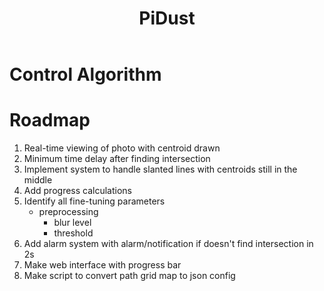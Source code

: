 #+title: PiDust

* Control Algorithm
* Roadmap
1. Real-time viewing of photo with centroid drawn
2. Minimum time delay after finding intersection
3. Implement system to handle slanted lines with centroids still in the middle
4. Add progress calculations
5. Identify all fine-tuning parameters
   - preprocessing
     - blur level
     - threshold
6. Add alarm system with alarm/notification if doesn't find intersection in 2s
7. Make web interface with progress bar
8. Make script to convert path grid map to json config
